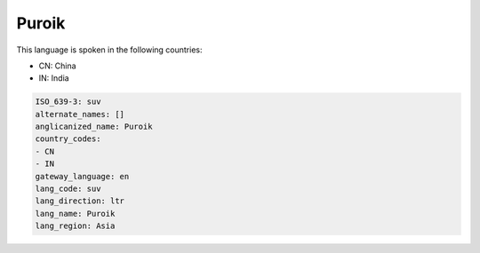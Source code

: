 .. _suv:

Puroik
======

This language is spoken in the following countries:

* CN: China
* IN: India

.. code-block:: yaml

    ISO_639-3: suv
    alternate_names: []
    anglicanized_name: Puroik
    country_codes:
    - CN
    - IN
    gateway_language: en
    lang_code: suv
    lang_direction: ltr
    lang_name: Puroik
    lang_region: Asia
    
